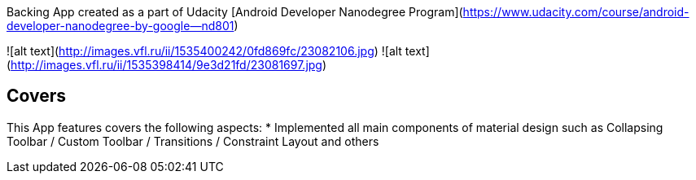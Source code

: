 
Backing App created as a part of Udacity [Android Developer Nanodegree Program](https://www.udacity.com/course/android-developer-nanodegree-by-google--nd801)

![alt text](http://images.vfl.ru/ii/1535400242/0fd869fc/23082106.jpg)
![alt text](http://images.vfl.ru/ii/1535398414/9e3d21fd/23081697.jpg)

## Covers
This App features covers the following aspects:
* Implemented all main components of material design such as Collapsing Toolbar / Custom Toolbar / Transitions / Constraint Layout and others
